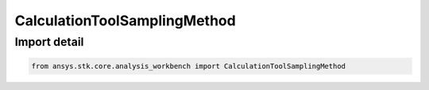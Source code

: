 CalculationToolSamplingMethod
=============================

.. py:class:: ansys.stk.core.analysis_workbench.CalculationToolSamplingMethod

   Bases: :py:class:`~ansys.stk.core.analysis_workbench.ICalculationToolSamplingMethod`

   A sampling method.

.. py:currentmodule:: CalculationToolSamplingMethod


Import detail
-------------

.. code-block:: python

    from ansys.stk.core.analysis_workbench import CalculationToolSamplingMethod




